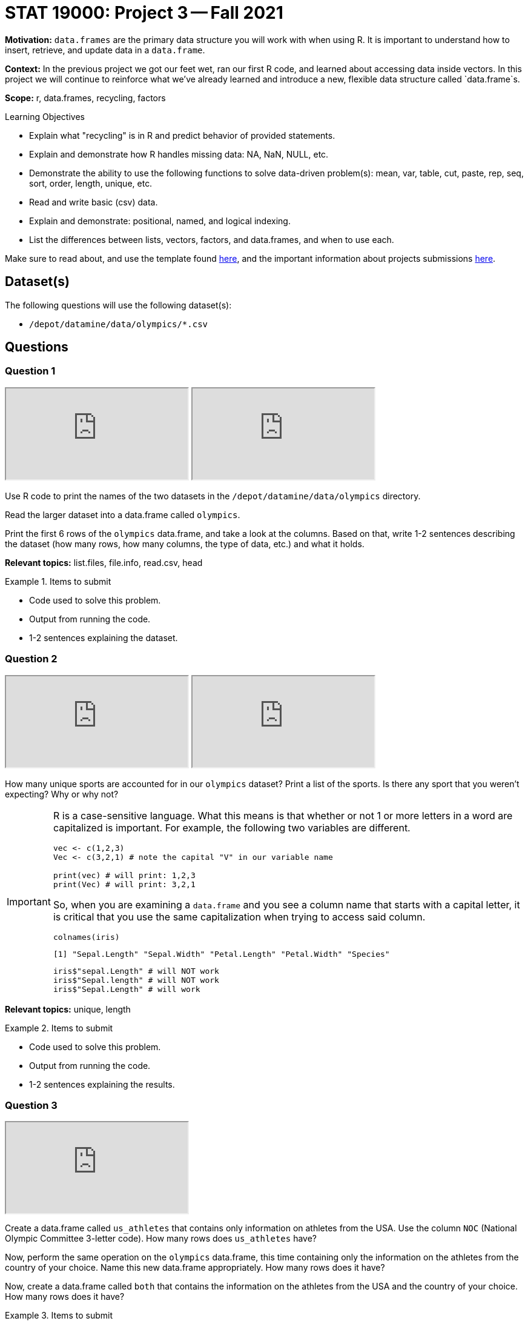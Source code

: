 = STAT 19000: Project 3 -- Fall 2021

**Motivation:** `data.frames` are the primary data structure you will work with when using R. It is important to understand how to insert, retrieve, and update data in a `data.frame`. 

**Context:** In the previous project we got our feet wet, ran our first R code, and learned about accessing data inside vectors. In this project we will continue to reinforce what we've already learned and introduce a new, flexible data structure called `data.frame`s.

**Scope:** r, data.frames, recycling, factors

.Learning Objectives
****
- Explain what "recycling" is in R and predict behavior of provided statements.
- Explain and demonstrate how R handles missing data: NA, NaN, NULL, etc.
- Demonstrate the ability to use the following functions to solve data-driven problem(s): mean, var, table, cut, paste, rep, seq, sort, order,  length, unique, etc.
- Read and write basic (csv) data.
- Explain and demonstrate: positional, named, and logical indexing.
- List the differences between lists, vectors, factors, and data.frames, and when to use each.
****

Make sure to read about, and use the template found xref:templates.adoc[here], and the important information about projects submissions xref:submissions.adoc[here].

== Dataset(s)

The following questions will use the following dataset(s):

- `/depot/datamine/data/olympics/*.csv`

== Questions

=== Question 1

++++
<iframe class="video" src="https://cdnapisec.kaltura.com/html5/html5lib/v2.79.1/mwEmbedFrame.php/p/983291/uiconf_id/29134031/entry_id/1_ycskxb95?wid=_983291"></iframe>
++++

++++
<iframe class="video" src="https://cdnapisec.kaltura.com/html5/html5lib/v2.79.1/mwEmbedFrame.php/p/983291/uiconf_id/29134031/entry_id/1_ypmoqxd1?wid=_983291"></iframe>
++++

Use R code to print the names of the two datasets in the `/depot/datamine/data/olympics` directory.

Read the larger dataset into a data.frame called `olympics`.

Print the first 6 rows of the `olympics` data.frame, and take a look at the columns. Based on that, write 1-2 sentences describing the dataset (how many rows, how many columns, the type of data, etc.) and what it holds.

**Relevant topics:** list.files, file.info, read.csv, head

.Items to submit
====
- Code used to solve this problem.
- Output from running the code.
- 1-2 sentences explaining the dataset.
====

=== Question 2

++++
<iframe class="video" src="https://cdnapisec.kaltura.com/html5/html5lib/v2.79.1/mwEmbedFrame.php/p/983291/uiconf_id/29134031/entry_id/1_98pu82xv?wid=_983291"></iframe>
++++

++++
<iframe class="video" src="https://cdnapisec.kaltura.com/html5/html5lib/v2.79.1/mwEmbedFrame.php/p/983291/uiconf_id/29134031/entry_id/1_qt0ygjlf?wid=_983291"></iframe>
++++

How many unique sports are accounted for in our `olympics` dataset? Print a list of the sports. Is there any sport that you weren't expecting? Why or why not?

[IMPORTANT]
====
R is a case-sensitive language. What this means is that whether or not 1 or more letters in a word are capitalized is important. For example, the following two variables are different.

[source,r]
----
vec <- c(1,2,3)
Vec <- c(3,2,1) # note the capital "V" in our variable name

print(vec) # will print: 1,2,3
print(Vec) # will print: 3,2,1
----

So, when you are examining a `data.frame` and you see a column name that starts with a capital letter, it is critical that you use the same capitalization when trying to access said column. 

[source,r]
----
colnames(iris)
----

----
[1] "Sepal.Length" "Sepal.Width" "Petal.Length" "Petal.Width" "Species"
----

[source,r]
----
iris$"sepal.Length" # will NOT work
iris$"Sepal.length" # will NOT work
iris$"Sepal.Length" # will work
----
====

**Relevant topics:** unique, length

.Items to submit
====
- Code used to solve this problem.
- Output from running the code.
- 1-2 sentences explaining the results.
====

=== Question 3

++++
<iframe class="video" src="https://cdnapisec.kaltura.com/html5/html5lib/v2.79.1/mwEmbedFrame.php/p/983291/uiconf_id/29134031/entry_id/1_fapacg9o?wid=_983291"></iframe>
++++

Create a data.frame called `us_athletes` that contains only information on athletes from the USA. Use the column `NOC` (National Olympic Committee 3-letter code). How many rows does `us_athletes` have?

Now, perform the same operation on the `olympics` data.frame, this time containing only the information on the athletes from the country of your choice. Name this new data.frame appropriately. How many rows does it have?

Now, create a data.frame called `both` that contains the information on the athletes from the USA and the country of your choice. How many rows does it have?

.Items to submit
====
- Code used to solve this problem.
- Output from running the code.
- How many rows or athletes in the `us_athletes` dataset? 
- How many rows or athletes in the other country's dataset? 
- How many rows or athletes in the `both` dataset? 
====

=== Question 4

++++
<iframe class="video" src="https://cdnapisec.kaltura.com/html5/html5lib/v2.79.1/mwEmbedFrame.php/p/983291/uiconf_id/29134031/entry_id/1_4bc65pzr?wid=_983291"></iframe>
++++

++++
<iframe class="video" src="https://cdnapisec.kaltura.com/html5/html5lib/v2.79.1/mwEmbedFrame.php/p/983291/uiconf_id/29134031/entry_id/1_4uzibkfm?wid=_983291"></iframe>
++++

What percentage of US athletes are women? What percentage of US athletes with gold medals are women?

Answer the same questions for your "other" country from question (3).

**Relevant topics:** prop.table, table, indexing

.Items to submit
====
- Code used to solve this problem.
- Output from running the code.
====

=== Question 5

++++
<iframe class="video" src="https://cdnapisec.kaltura.com/html5/html5lib/v2.79.1/mwEmbedFrame.php/p/983291/uiconf_id/29134031/entry_id/1_38avc411?wid=_983291"></iframe>
++++

What is the oldest US athlete to compete based on our `us_athletes` data.frame? At what age, in which sport, and what year did the athlete compete in?

Answer the same questions for your "other" country from question (3) and question (4).

[IMPORTANT]
====
Make sure you using indexing to _only_ print the athlete's information (age, sport, year).
====

.Items to submit
====
- Code used to solve this problem.
- Output from running the code.
- Age, sport, and olympics year that the oldest athlete competed in, for each of your countries.
====

[WARNING]
====
_Please_ make sure to double check that your submission is complete, and contains all of your code and output before submitting. If you are on a spotty internet connection, it is recommended to download your submission after submitting it to make sure what you _think_ you submitted, was what you _actually_ submitted.
====
